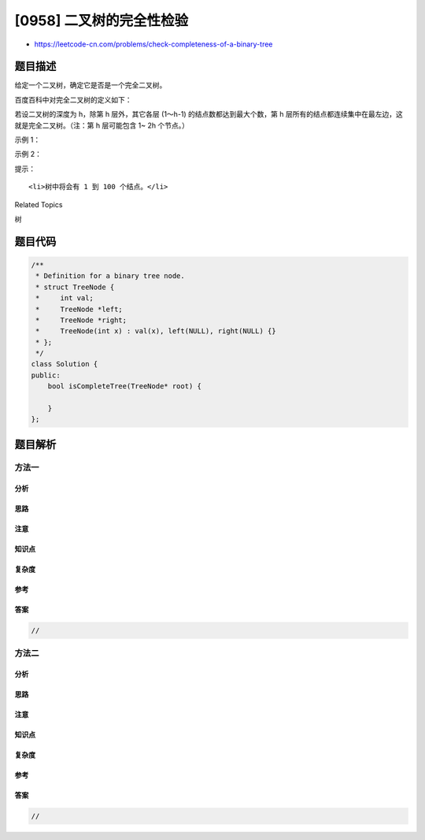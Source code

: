 [0958] 二叉树的完全性检验
=========================

-  https://leetcode-cn.com/problems/check-completeness-of-a-binary-tree

题目描述
--------

.. raw:: html

   <p>

给定一个二叉树，确定它是否是一个完全二叉树。

.. raw:: html

   </p>

.. raw:: html

   <p>

百度百科中对完全二叉树的定义如下：

.. raw:: html

   </p>

.. raw:: html

   <p>

若设二叉树的深度为 h，除第 h 层外，其它各层 (1～h-1)
的结点数都达到最大个数，第 h
层所有的结点都连续集中在最左边，这就是完全二叉树。（注：第 h 层可能包含
1~ 2h 个节点。）

.. raw:: html

   </p>

.. raw:: html

   <p>

 

.. raw:: html

   </p>

.. raw:: html

   <p>

示例 1：

.. raw:: html

   </p>

.. raw:: html

   <p>

.. raw:: html

   </p>

.. raw:: html

   <pre><strong>输入：</strong>[1,2,3,4,5,6]
   <strong>输出：</strong>true
   <strong>解释：</strong>最后一层前的每一层都是满的（即，结点值为 {1} 和 {2,3} 的两层），且最后一层中的所有结点（{4,5,6}）都尽可能地向左。
   </pre>

.. raw:: html

   <p>

示例 2：

.. raw:: html

   </p>

.. raw:: html

   <p>

.. raw:: html

   </p>

.. raw:: html

   <pre><strong>输入：</strong>[1,2,3,4,5,null,7]
   <strong>输出：</strong>false
   <strong>解释：</strong>值为 7 的结点没有尽可能靠向左侧。
   </pre>

.. raw:: html

   <p>

 

.. raw:: html

   </p>

.. raw:: html

   <p>

提示：

.. raw:: html

   </p>

.. raw:: html

   <ol>

::

    <li>树中将会有 1 到 100 个结点。</li>

.. raw:: html

   </ol>

.. raw:: html

   <div>

.. raw:: html

   <div>

Related Topics

.. raw:: html

   </div>

.. raw:: html

   <div>

.. raw:: html

   <li>

树

.. raw:: html

   </li>

.. raw:: html

   </div>

.. raw:: html

   </div>

题目代码
--------

.. code:: cpp

    /**
     * Definition for a binary tree node.
     * struct TreeNode {
     *     int val;
     *     TreeNode *left;
     *     TreeNode *right;
     *     TreeNode(int x) : val(x), left(NULL), right(NULL) {}
     * };
     */
    class Solution {
    public:
        bool isCompleteTree(TreeNode* root) {

        }
    };

题目解析
--------

方法一
~~~~~~

分析
^^^^

思路
^^^^

注意
^^^^

知识点
^^^^^^

复杂度
^^^^^^

参考
^^^^

答案
^^^^

.. code:: cpp

    //

方法二
~~~~~~

分析
^^^^

思路
^^^^

注意
^^^^

知识点
^^^^^^

复杂度
^^^^^^

参考
^^^^

答案
^^^^

.. code:: cpp

    //
